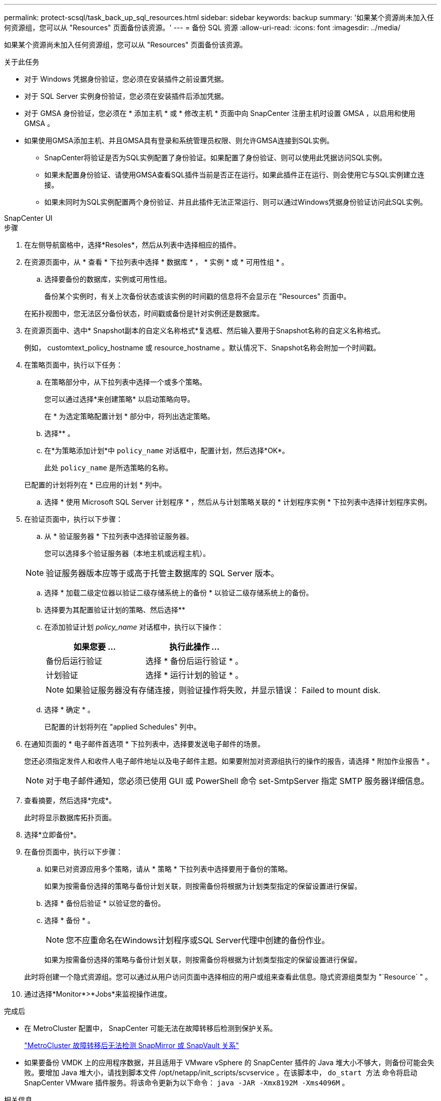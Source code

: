 ---
permalink: protect-scsql/task_back_up_sql_resources.html 
sidebar: sidebar 
keywords: backup 
summary: '如果某个资源尚未加入任何资源组，您可以从 "Resources" 页面备份该资源。' 
---
= 备份 SQL 资源
:allow-uri-read: 
:icons: font
:imagesdir: ../media/


[role="lead"]
如果某个资源尚未加入任何资源组，您可以从 "Resources" 页面备份该资源。

.关于此任务
* 对于 Windows 凭据身份验证，您必须在安装插件之前设置凭据。
* 对于 SQL Server 实例身份验证，您必须在安装插件后添加凭据。
* 对于 GMSA 身份验证，您必须在 * 添加主机 * 或 * 修改主机 * 页面中向 SnapCenter 注册主机时设置 GMSA ，以启用和使用 GMSA 。
* 如果使用GMSA添加主机、并且GMSA具有登录和系统管理员权限、则允许GMSA连接到SQL实例。
+
** SnapCenter将验证是否为SQL实例配置了身份验证。如果配置了身份验证、则可以使用此凭据访问SQL实例。
** 如果未配置身份验证、请使用GMSA查看SQL插件当前是否正在运行。如果此插件正在运行、则会使用它与SQL实例建立连接。
** 如果未同时为SQL实例配置两个身份验证、并且此插件无法正常运行、则可以通过Windows凭据身份验证访问此SQL实例。




[role="tabbed-block"]
====
.SnapCenter UI
--
.步骤
. 在左侧导航窗格中，选择*Resoles*，然后从列表中选择相应的插件。
. 在资源页面中，从 * 查看 * 下拉列表中选择 * 数据库 * ， * 实例 * 或 * 可用性组 * 。
+
.. 选择要备份的数据库，实例或可用性组。
+
备份某个实例时，有关上次备份状态或该实例的时间戳的信息将不会显示在 "Resources" 页面中。

+
在拓扑视图中，您无法区分备份状态，时间戳或备份是针对实例还是数据库。



. 在资源页面中、选中* Snapshot副本的自定义名称格式*复选框、然后输入要用于Snapshot名称的自定义名称格式。
+
例如， customtext_policy_hostname 或 resource_hostname 。默认情况下、Snapshot名称会附加一个时间戳。

. 在策略页面中，执行以下任务：
+
.. 在策略部分中，从下拉列表中选择一个或多个策略。
+
您可以通过选择*来创建策略image:../media/add_policy_from_resourcegroup.gif[""]* 以启动策略向导。

+
在 * 为选定策略配置计划 * 部分中，将列出选定策略。

.. 选择*image:../media/add_policy_from_resourcegroup.gif[""]* 。
.. 在*为策略添加计划*中 `policy_name` 对话框中，配置计划，然后选择*OK*。
+
此处 `policy_name` 是所选策略的名称。

+
已配置的计划将列在 * 已应用的计划 * 列中。

.. 选择 * 使用 Microsoft SQL Server 计划程序 * ，然后从与计划策略关联的 * 计划程序实例 * 下拉列表中选择计划程序实例。


. 在验证页面中，执行以下步骤：
+
.. 从 * 验证服务器 * 下拉列表中选择验证服务器。
+
您可以选择多个验证服务器（本地主机或远程主机）。

+

NOTE: 验证服务器版本应等于或高于托管主数据库的 SQL Server 版本。

.. 选择 * 加载二级定位器以验证二级存储系统上的备份 * 以验证二级存储系统上的备份。
.. 选择要为其配置验证计划的策略、然后选择*image:../media/add_policy_from_resourcegroup.gif[""]*
.. 在添加验证计划 _policy_name_ 对话框中，执行以下操作：
+
|===
| 如果您要 ... | 执行此操作 ... 


 a| 
备份后运行验证
 a| 
选择 * 备份后运行验证 * 。



 a| 
计划验证
 a| 
选择 * 运行计划的验证 * 。

|===
+

NOTE: 如果验证服务器没有存储连接，则验证操作将失败，并显示错误： Failed to mount disk.

.. 选择 * 确定 * 。
+
已配置的计划将列在 "applied Schedules" 列中。



. 在通知页面的 * 电子邮件首选项 * 下拉列表中，选择要发送电子邮件的场景。
+
您还必须指定发件人和收件人电子邮件地址以及电子邮件主题。如果要附加对资源组执行的操作的报告，请选择 * 附加作业报告 * 。

+

NOTE: 对于电子邮件通知，您必须已使用 GUI 或 PowerShell 命令 set-SmtpServer 指定 SMTP 服务器详细信息。

. 查看摘要，然后选择*完成*。
+
此时将显示数据库拓扑页面。

. 选择*立即备份*。
. 在备份页面中，执行以下步骤：
+
.. 如果已对资源应用多个策略，请从 * 策略 * 下拉列表中选择要用于备份的策略。
+
如果为按需备份选择的策略与备份计划关联，则按需备份将根据为计划类型指定的保留设置进行保留。

.. 选择 * 备份后验证 * 以验证您的备份。
.. 选择 * 备份 * 。
+

NOTE: 您不应重命名在Windows计划程序或SQL Server代理中创建的备份作业。

+
如果为按需备份选择的策略与备份计划关联，则按需备份将根据为计划类型指定的保留设置进行保留。

+
此时将创建一个隐式资源组。您可以通过从用户访问页面中选择相应的用户或组来查看此信息。隐式资源组类型为 "`Resource` " 。



. 通过选择*Monitor*>*Jobs*来监视操作进度。


.完成后
* 在 MetroCluster 配置中， SnapCenter 可能无法在故障转移后检测到保护关系。
+
https://kb.netapp.com/Advice_and_Troubleshooting/Data_Protection_and_Security/SnapCenter/Unable_to_detect_SnapMirror_or_SnapVault_relationship_after_MetroCluster_failover["MetroCluster 故障转移后无法检测 SnapMirror 或 SnapVault 关系"]

* 如果要备份 VMDK 上的应用程序数据，并且适用于 VMware vSphere 的 SnapCenter 插件的 Java 堆大小不够大，则备份可能会失败。要增加 Java 堆大小，请找到脚本文件 /opt/netapp/init_scripts/scvservice 。在该脚本中， `do_start 方法` 命令将启动 SnapCenter VMware 插件服务。将该命令更新为以下命令： `java -JAR -Xmx8192M -Xms4096M` 。


.相关信息
link:task_create_backup_policies_for_sql_server_databases.html["为 SQL Server 数据库创建备份策略"]

https://kb.netapp.com/Advice_and_Troubleshooting/Data_Protection_and_Security/SnapCenter/Clone_operation_might_fail_or_take_longer_time_to_complete_with_default_TCP_TIMEOUT_value["由于 tcp_timeout 存在延迟，备份操作失败并显示 MySQL 连接错误"]

https://kb.netapp.com/Advice_and_Troubleshooting/Data_Protection_and_Security/SnapCenter/Backup_fails_with_Windows_scheduler_error["备份失败，并显示 Windows 计划程序错误"]

https://kb.netapp.com/Advice_and_Troubleshooting/Data_Protection_and_Security/SnapCenter/Quiesce_or_grouping_resources_operations_fail["暂停或分组资源操作失败"]

--
.PowerShell cmdlet
--
.步骤
. 使用 Open-SmConnection cmdlet 为指定用户启动与 SnapCenter 服务器的连接会话。
+
[listing]
----
Open-smconnection  -SMSbaseurl  https://snapctr.demo.netapp.com:8146
----
+
此时将显示用户名和密码提示符。

. 使用 Add-SmPolicy cmdlet 创建备份策略。
+
此示例将创建一个 SQL 备份类型为 FullBackup 的新备份策略：

+
[listing]
----
PS C:\> Add-SmPolicy -PolicyName TESTPolicy
-PluginPolicyType SCSQL -PolicyType Backup
-SqlBackupType FullBackup -Verbose
----
+
此示例将创建一个 Windows 文件系统备份类型为 CrashConistent 的新备份策略：

+
[listing]
----
PS C:\> Add-SmPolicy -PolicyName FileSystemBackupPolicy
-PluginPolicyType SCW -PolicyType Backup
-ScwBackupType CrashConsistent -Verbose
----
. 使用 Get-SmResources cmdlet 发现主机资源。
+
此示例将在指定主机上发现 Microsoft SQL 插件的资源：

+
[listing]
----
C:\PS>PS C:\> Get-SmResources -HostName vise-f6.sddev.mycompany.com
-PluginCode SCSQL
----
+
此示例将在指定主机上发现 Windows 文件系统的资源：

+
[listing]
----
C:\PS>PS C:\> Get-SmResources -HostName vise2-f6.sddev.mycompany.com
-PluginCode SCW
----
. 使用 Add-SmResourceGroup cmdlet 向 SnapCenter 添加新资源组。
+
此示例将使用指定的策略和资源创建一个新的 SQL 数据库备份资源组：

+
[listing]
----
PS C:\> Add-SmResourceGroup -ResourceGroupName AccountingResource
-Resources @{"Host"="visef6.org.com";
"Type"="SQL Database";"Names"="vise-f6\PayrollDatabase"}
-Policies "BackupPolicy"
----
+
此示例将使用指定的策略和资源创建一个新的 Windows 文件系统备份资源组：

+
[listing]
----
PS C:\> Add-SmResourceGroup -ResourceGroupName EngineeringResource
-PluginCode SCW -Resources @{"Host"="WIN-VOK20IKID5I";
"Type"="Windows Filesystem";"Names"="E:\"}
-Policies "EngineeringBackupPolicy"
----
. 使用 New-SmBackup cmdlet 启动新的备份作业。
+
[listing]
----
PS C:> New-SmBackup -ResourceGroupName PayrollDataset -Policy FinancePolicy
----
. 使用 Get-SmBackupReport cmdlet 查看备份作业的状态。
+
此示例显示了在指定日期运行的所有作业的作业摘要报告：

+
[listing]
----
PS C:\> Get-SmJobSummaryReport -Date '1/27/2016'
----


有关可与 cmdlet 结合使用的参数及其说明的信息，可通过运行 _get-help command_name_ 来获取。或者，您也可以参考 https://docs.netapp.com/us-en/snapcenter-cmdlets/index.html["《 SnapCenter 软件 cmdlet 参考指南》"^]。

--
====